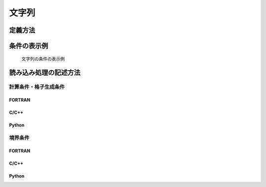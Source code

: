 文字列
===========

定義方法
----------

.. code-block:: xml
   :caption: 文字列の条件の定義例
   :name: widget_example_string_def
   :linenos:

   <Item name="sampleitem" caption="Sample Item">
     <Definition valueType="string" />
   </Item>

条件の表示例
---------------

.. _widget_example_string:

.. figure:: images/widget_example_string.png
   :width: 320pt

   文字列の条件の表示例

読み込み処理の記述方法
---------------------------

計算条件・格子生成条件
~~~~~~~~~~~~~~~~~~~~~~~~~~~~~

FORTRAN
''''''''''

.. code-block:: fortran
   :caption: 文字列の条件を読み込むための処理の記述例 (計算条件・格子生成条件) FORTRAN
   :name: widget_example_string_load_calccond_fortran
   :linenos:

   integer:: ier
   character(200):: sampleitem

   call cg_iRIC_Read_String(fid, "sampleitem", sampleitem, ier)


C/C++
'''''''

.. code-block:: c
   :caption: 文字列の条件を読み込むための処理の記述例 (計算条件・格子生成条件) C/C++
   :name: widget_example_string_load_calccond_c
   :linenos:

   int ier;
   char sampleitem[200];

   ier = cg_iRIC_Read_String(fid, "sampleitem", sampleitem)

Python
'''''''

.. code-block:: python
   :caption: 文字列の条件を読み込むための処理の記述例 (計算条件・格子生成条件) Python
   :name: widget_example_string_load_calccond_python
   :linenos:

   sampleitem = cg_iRIC_Read_String(fid, "sampleitem")

境界条件
~~~~~~~~~~

FORTRAN
''''''''''

.. code-block:: fortran
   :caption: 文字列の条件を読み込むための処理の記述例 (境界条件) FORTRAN
   :name: widget_example_string_load_bcond_fortran
   :linenos:

   integer:: ier
   character(200):: sampleitem

   call cg_iRIC_Read_BC_String(fid, "inflow", 1, "sampleitem", sampleitem, ier)

C/C++
''''''''''

.. code-block:: c
   :caption: 文字列の条件を読み込むための処理の記述例 (境界条件) C/C++
   :name: widget_example_string_load_bcond_c
   :linenos:

   int ier;
   char sampleitem[200];

   ier = cg_iRIC_Read_BC_String(fid, "inflow", 1, "sampleitem", sampleitem)

Python
''''''''''

.. code-block:: python
   :caption: 文字列の条件を読み込むための処理の記述例 (境界条件) Python
   :name: widget_example_string_load_bcond_python
   :linenos:

   sampleitem = cg_iRIC_Read_BC_String(fid, "inflow", 1, "sampleitem")
